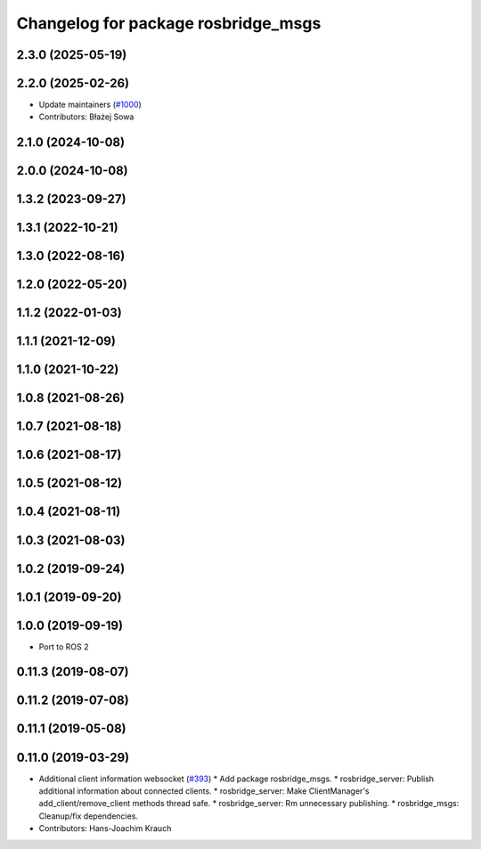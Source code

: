 ^^^^^^^^^^^^^^^^^^^^^^^^^^^^^^^^^^^^
Changelog for package rosbridge_msgs
^^^^^^^^^^^^^^^^^^^^^^^^^^^^^^^^^^^^

2.3.0 (2025-05-19)
------------------

2.2.0 (2025-02-26)
------------------
* Update maintainers (`#1000 <https://github.com/RobotWebTools/rosbridge_suite/issues/1000>`_)
* Contributors: Błażej Sowa

2.1.0 (2024-10-08)
------------------

2.0.0 (2024-10-08)
------------------

1.3.2 (2023-09-27)
------------------

1.3.1 (2022-10-21)
------------------

1.3.0 (2022-08-16)
------------------

1.2.0 (2022-05-20)
------------------

1.1.2 (2022-01-03)
------------------

1.1.1 (2021-12-09)
------------------

1.1.0 (2021-10-22)
------------------

1.0.8 (2021-08-26)
------------------

1.0.7 (2021-08-18)
------------------

1.0.6 (2021-08-17)
------------------

1.0.5 (2021-08-12)
------------------

1.0.4 (2021-08-11)
------------------

1.0.3 (2021-08-03)
------------------

1.0.2 (2019-09-24)
------------------

1.0.1 (2019-09-20)
------------------

1.0.0 (2019-09-19)
------------------
* Port to ROS 2

0.11.3 (2019-08-07)
-------------------

0.11.2 (2019-07-08)
-------------------

0.11.1 (2019-05-08)
-------------------

0.11.0 (2019-03-29)
-------------------
* Additional client information websocket (`#393 <https://github.com/RobotWebTools/rosbridge_suite/issues/393>`_)
  * Add package rosbridge_msgs.
  * rosbridge_server: Publish additional information about connected clients.
  * rosbridge_server: Make ClientManager's add_client/remove_client methods thread safe.
  * rosbridge_server: Rm unnecessary publishing.
  * rosbridge_msgs: Cleanup/fix dependencies.
* Contributors: Hans-Joachim Krauch
